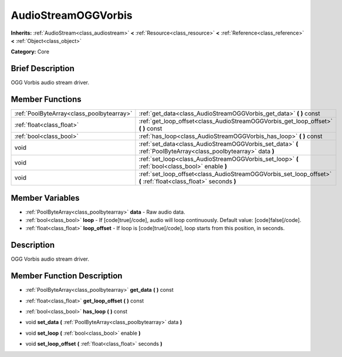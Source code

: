 .. Generated automatically by doc/tools/makerst.py in Godot's source tree.
.. DO NOT EDIT THIS FILE, but the AudioStreamOGGVorbis.xml source instead.
.. The source is found in doc/classes or modules/<name>/doc_classes.

.. _class_AudioStreamOGGVorbis:

AudioStreamOGGVorbis
====================

**Inherits:** :ref:`AudioStream<class_audiostream>` **<** :ref:`Resource<class_resource>` **<** :ref:`Reference<class_reference>` **<** :ref:`Object<class_object>`

**Category:** Core

Brief Description
-----------------

OGG Vorbis audio stream driver.

Member Functions
----------------

+--------------------------------------------+--------------------------------------------------------------------------------------------------------------------+
| :ref:`PoolByteArray<class_poolbytearray>`  | :ref:`get_data<class_AudioStreamOGGVorbis_get_data>`  **(** **)** const                                            |
+--------------------------------------------+--------------------------------------------------------------------------------------------------------------------+
| :ref:`float<class_float>`                  | :ref:`get_loop_offset<class_AudioStreamOGGVorbis_get_loop_offset>`  **(** **)** const                              |
+--------------------------------------------+--------------------------------------------------------------------------------------------------------------------+
| :ref:`bool<class_bool>`                    | :ref:`has_loop<class_AudioStreamOGGVorbis_has_loop>`  **(** **)** const                                            |
+--------------------------------------------+--------------------------------------------------------------------------------------------------------------------+
| void                                       | :ref:`set_data<class_AudioStreamOGGVorbis_set_data>`  **(** :ref:`PoolByteArray<class_poolbytearray>` data  **)**  |
+--------------------------------------------+--------------------------------------------------------------------------------------------------------------------+
| void                                       | :ref:`set_loop<class_AudioStreamOGGVorbis_set_loop>`  **(** :ref:`bool<class_bool>` enable  **)**                  |
+--------------------------------------------+--------------------------------------------------------------------------------------------------------------------+
| void                                       | :ref:`set_loop_offset<class_AudioStreamOGGVorbis_set_loop_offset>`  **(** :ref:`float<class_float>` seconds  **)** |
+--------------------------------------------+--------------------------------------------------------------------------------------------------------------------+

Member Variables
----------------

- :ref:`PoolByteArray<class_poolbytearray>` **data** - Raw audio data.
- :ref:`bool<class_bool>` **loop** - If [code]true[/code], audio will loop continuously. Default value: [code]false[/code].
- :ref:`float<class_float>` **loop_offset** - If loop is [code]true[/code], loop starts from this position, in seconds.

Description
-----------

OGG Vorbis audio stream driver.

Member Function Description
---------------------------

.. _class_AudioStreamOGGVorbis_get_data:

- :ref:`PoolByteArray<class_poolbytearray>`  **get_data**  **(** **)** const

.. _class_AudioStreamOGGVorbis_get_loop_offset:

- :ref:`float<class_float>`  **get_loop_offset**  **(** **)** const

.. _class_AudioStreamOGGVorbis_has_loop:

- :ref:`bool<class_bool>`  **has_loop**  **(** **)** const

.. _class_AudioStreamOGGVorbis_set_data:

- void  **set_data**  **(** :ref:`PoolByteArray<class_poolbytearray>` data  **)**

.. _class_AudioStreamOGGVorbis_set_loop:

- void  **set_loop**  **(** :ref:`bool<class_bool>` enable  **)**

.. _class_AudioStreamOGGVorbis_set_loop_offset:

- void  **set_loop_offset**  **(** :ref:`float<class_float>` seconds  **)**


